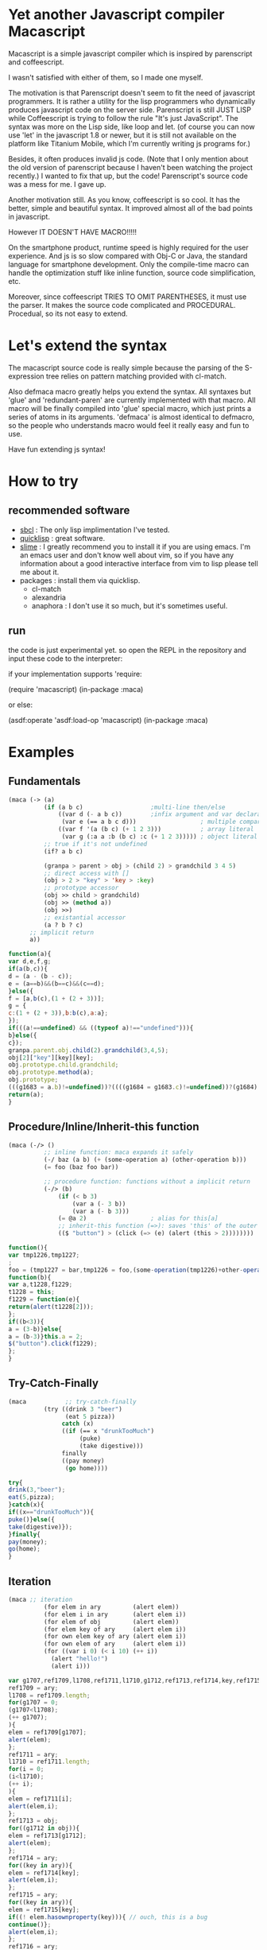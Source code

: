 * Yet another Javascript compiler Macascript

Macascript is a simple javascript compiler which is inspired
by parenscript and coffeescript.

I wasn't satisfied with either of them, so I made one myself.

The motivation is that Parenscript doesn't seem to fit the need of
javascript programmers. It is rather a utility for the lisp
programmers who dynamically produces javascript code on the server
side. Parenscript is still JUST LISP while Coffeescript is trying to
follow the rule "It's just JavaScript".  The syntax was more on the
Lisp side, like loop and let. (of course you can now use 'let' in the
javascript 1.8 or newer, but it is still not available on the platform
like Titanium Mobile, which I'm currently writing js programs for.)

Besides, it often produces invalid js code. (Note that I only mention about the
old version of parenscript because I haven't been watching the project
recently.) I wanted to fix that up, but the code! Parenscript's source
code was a mess for me. I gave up.

Another motivation still. As you know, coffeescript is so cool. 
It has the better, simple and beautiful syntax.
It improved almost all of the bad points in javascript.

However IT DOESN'T HAVE MACRO!!!!! 

On the smartphone product, runtime speed is highly required for the
user experience. And js is so slow compared with Obj-C or Java, the
standard language for smartphone development. Only the compile-time
macro can handle the optimization stuff like inline function, source
code simplification, etc.

Moreover, since coffeescript TRIES TO OMIT PARENTHESES, it must use
the parser. It makes the source code complicated and
PROCEDURAL. Procedual, so its not easy to extend.

* Let's extend the syntax

The macascript source code is really simple because the parsing of the
S-expression tree relies on pattern matching provided with cl-match.

Also defmaca macro greatly helps you extend the syntax. All
syntaxes but 'glue' and 'redundant-paren' are currently implemented
with that macro. All macro will be finally compiled into 'glue'
special macro, which just prints a series of atoms in its
arguments. 'defmaca' is almost identical to
defmacro, so the people who understands macro would feel it really
easy and fun to use.

Have fun extending js syntax!

* How to try

** recommended software
+ [[http://www.sbcl.org/][sbcl]] : The only lisp implimentation I've tested.
+ [[http://www.quicklisp.org/][quicklisp]] : great software.
+ [[http://common-lisp.net/project/slime/][slime]] : I greatly recommend you to install it if you are using
  emacs. I'm an emacs user and don't know well about vim, so if you
  have any information about a good interactive interface from vim to
  lisp please tell me about it.
+ packages : install them via quicklisp.
  + cl-match
  + alexandria
  + anaphora : I don't use it so much, but it's sometimes useful.

** run

the code is just experimental yet.
so open the REPL in the repository and input these code to the interpreter: 

if your implementation supports 'require:

       (require 'macascript)
       (in-package :maca)

or else:

       (asdf:operate 'asdf:load-op 'macascript)
       (in-package :maca)


* Examples

** Fundamentals

#+BEGIN_SRC lisp
(maca (-> (a)
          (if (a b c)                   ;multi-line then/else
              ((var d (- a b c))        ;infix argument and var declaration
               (var e (== a b c d)))                  ; multiple comparison
              ((var f '(a (b c) (+ 1 2 3)))           ; array literal
               (var g (:a a :b (b c) :c (+ 1 2 3))))) ; object literal
          ;; true if it's not undefined
          (if? a b c)

          (granpa > parent > obj > (child 2) > grandchild 3 4 5)
          ;; direct access with []
          (obj > 2 > "key" > 'key > :key)
          ;; prototype accessor
          (obj >> child > grandchild)
          (obj >> (method a))
          (obj >>)
          ;; existantial accessor
          (a ? b ? c)
	  ;; implicit return
	  a))
#+END_SRC

#+BEGIN_SRC js
function(a){
var d,e,f,g;
if(a(b,c)){
d = (a - (b - c));
e = (a==b)&&(b==c)&&(c==d);
}else({
f = [a,b(c),(1 + (2 + 3))];
g = {
c:(1 + (2 + 3)),b:b(c),a:a};
});
if(((a!==undefined) && ((typeof a)!=="undefined"))){
b}else({
c});
granpa.parent.obj.child(2).grandchild(3,4,5);
obj[2]["key"][key][key];
obj.prototype.child.grandchild;
obj.prototype.method(a);
obj.prototype;
(((g1683 = a.b)!=undefined))?((((g1684 = g1683.c)!=undefined))?(g1684):((void 0))):((void 0));
return(a);
}
#+END_SRC

** Procedure/Inline/Inherit-this function

#+BEGIN_SRC lisp
(maca (-/> ()
          ;; inline function: maca expands it safely
          (-/ baz (a b) (+ (some-operation a) (other-operation b)))
          (= foo (baz foo bar))

          ;; procedure function: functions without a implicit return
          (-/> (b)
              (if (< b 3)
                  (var a (- 3 b))
                  (var a (- b 3)))
              (= @a 2)                  ; alias for this[a]
              ;; inherit-this function (=>): saves 'this' of the outer environment 
              (($ "button") > (click (=> (e) (alert (this > 2))))))))
#+END_SRC

#+BEGIN_SRC js
function(){
var tmp1226,tmp1227;
;
foo = (tmp1227 = bar,tmp1226 = foo,(some-operation(tmp1226)+other-operation(tmp1227)));
function(b){
var a,t1228,f1229;
t1228 = this;
f1229 = function(e){
return(alert(t1228[2]));
};
if((b<3)){
a = (3-b)}else{
a = (b-3)}this.a = 2;
$("button").click(f1229);
};
}
#+END_SRC

** Try-Catch-Finally

#+BEGIN_SRC lisp
(maca           ;; try-catch-finally
          (try ((drink 3 "beer")
                (eat 5 pizza))
               catch (x)
               ((if (== x "drunkTooMuch")
                    (puke)
                    (take digestive)))
               finally
               ((pay money)
                (go home))))
#+END_SRC

#+BEGIN_SRC js
try{
drink(3,"beer");
eat(5,pizza);
}catch(x){
if((x=="drunkTooMuch")){
puke()}else({
take(digestive)});
}finally{
pay(money);
go(home);
}
#+END_SRC

** Iteration

#+BEGIN_SRC lisp
(maca ;; iteration
          (for elem in ary         (alert elem))
          (for elem i in ary       (alert elem i))
          (for elem of obj         (alert elem))
          (for elem key of ary     (alert elem i))
          (for own elem key of ary (alert elem i))
          (for own elem of ary     (alert elem i))
          (for ((var i 0) (< i 10) (++ i))
            (alert "hello!")
            (alert i)))
#+END_SRC

#+BEGIN_SRC js
var g1707,ref1709,l1708,ref1711,l1710,g1712,ref1713,ref1714,key,ref1715,elem,own,ref1716,i;
ref1709 = ary;
l1708 = ref1709.length;
for(g1707 = 0;
(g1707<l1708);
(++ g1707);
){
elem = ref1709[g1707];
alert(elem);
};
ref1711 = ary;
l1710 = ref1711.length;
for(i = 0;
(i<l1710);
(++ i);
){
elem = ref1711[i];
alert(elem,i);
};
ref1713 = obj;
for((g1712 in obj)){
elem = ref1713[g1712];
alert(elem);
};
ref1714 = ary;
for((key in ary)){
elem = ref1714[key];
alert(elem,i);
};
ref1715 = ary;
for((key in ary)){
elem = ref1715[key];
if((! elem.hasownproperty(key))){ // ouch, this is a bug
continue()};
alert(elem,i);
};
ref1716 = ary;
for((elem in ary)){
own = ref1716[elem];
alert(elem,i);
};
for(i = 0;
(i<10);
(++ i);
){
alert("hello!");
alert(i);
};
#+END_SRC

** while and do-while

#+BEGIN_SRC lisp
(maca          ;; while and do-while
          (while true
            ((alert "Let's do it tomorrow")
             (alert "Let's do it tomorrow")))

          ;; good methodology
          (do 
           ((alert "Let's do it now")
            (alert "hush hush")
            (alert "hush hush"))
           while (not tired))) ;; not is an alias for !
#+END_SRC

#+BEGIN_SRC js
while(true){
alert("Let's do it tomorrow");
alert("Let's do it tomorrow");
};
do{
alert("Let's do it now");
alert("hush hush");
alert("hush hush");
}while((! tired));
#+END_SRC

** switch

#+BEGIN_SRC lisp
(maca ;; switch
          (switch x
            (case 1
              (alert x))                        ;1 case 1 statement
            (case 2                             ;1 case 2 statements
              (alert 22)
              (alert 22))
            (cases (3 4)                        ;2 cases 1 statements
                   (alert x))
            (cases ((sqrt 2)
                    (sqrt 3))           ;2 cases 2 statements
                   (alert x) 
                   (alert x))
            (default
                (alert "default")
                (alert "default")
              (alert "default"))))       ;defaults
#+END_SRC

#+BEGIN_SRC js
switch(x){
case 1:alert(x);
break;
case 2:alert(22);
alert(22);
break;

case 3:
case 4:alert(x);
break;

case sqrt(2):
case sqrt(3):alert(x);
alert(x);
break;
default:alert("default");
alert("default");
alert("default");
; //bug
}
#+END_SRC

** Using defmaca to define a new syntax

#+BEGIN_SRC lisp
(defmaca my-if (condition then &optional else)
  `(if ,condition
       ,then
       ,else))

;; if you really want to use my-if you have to 
;; add the pattern to m-compile. this will be
;; soon improved so that defmaca takes another argument for the
;; matching pattern and automatically add it to the list of 
;; available patterns which cl-match uses.

(maca (-> (a) (my-if a true false)))

#+END_SRC

see test.maca for more examples.

* license

Currently I haven't decided which license I should choose. 
Please give me some advice.

* Author

Masataro Asai (guicho2.71828@gmail.com)
Univ. of Tokyo

